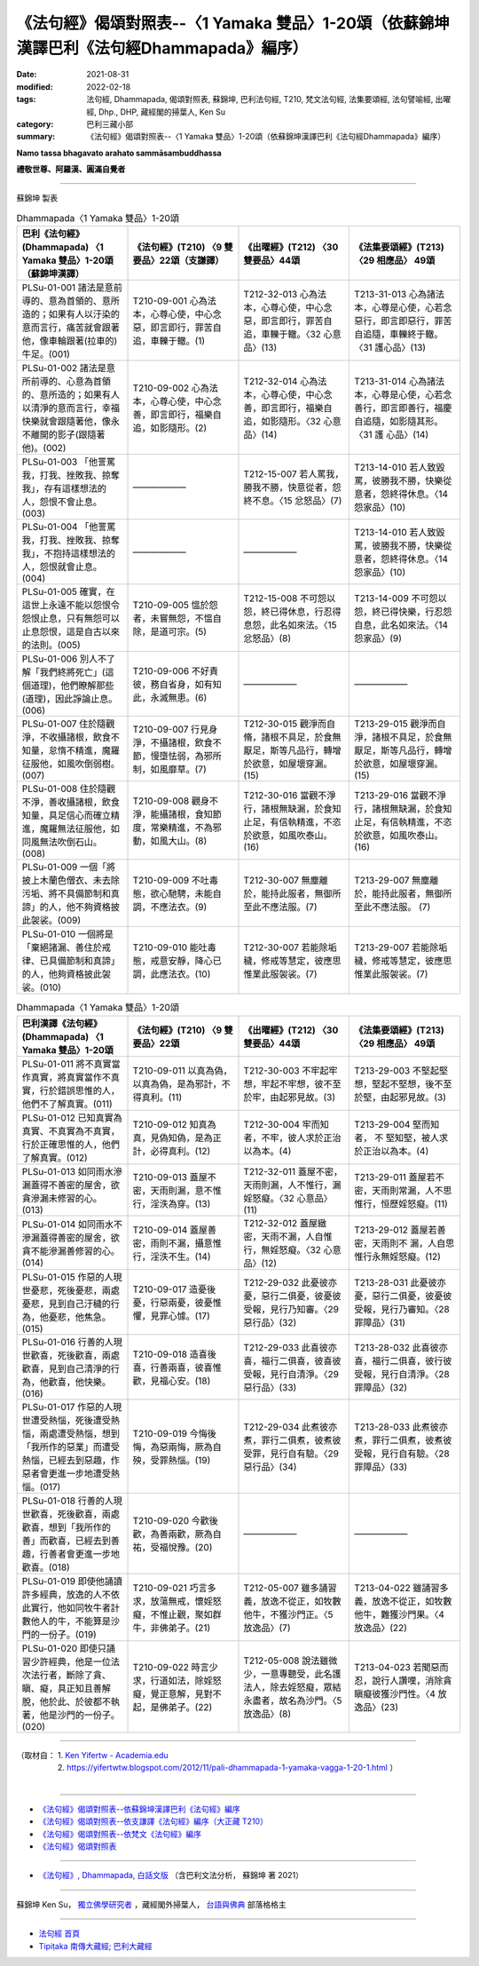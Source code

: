 ============================================================================================
《法句經》偈頌對照表--〈1 Yamaka 雙品〉1-20頌（依蘇錦坤漢譯巴利《法句經Dhammapada》編序）
============================================================================================

:date: 2021-08-31
:modified: 2022-02-18
:tags: 法句經, Dhammapada, 偈頌對照表, 蘇錦坤, 巴利法句經, T210, 梵文法句經, 法集要頌經, 法句譬喻經, 出曜經, Dhp., DHP, 藏經閣的掃葉人, Ken Su
:category: 巴利三藏小部
:summary: 《法句經》偈頌對照表--〈1 Yamaka 雙品〉1-20頌（依蘇錦坤漢譯巴利《法句經Dhammapada》編序）


**Namo tassa bhagavato arahato sammāsambuddhassa**

**禮敬世尊、阿羅漢、圓滿自覺者**

--------------

蘇錦坤 製表

.. list-table:: Dhammapada〈1 Yamaka 雙品〉1-20頌
   :widths: 25 25 25 25
   :header-rows: 1
   :class: remove-gatha-number

   * - 巴利《法句經》(Dhammapada) 〈1 Yamaka 雙品〉1-20頌（蘇錦坤漢譯）
     - 《法句經》(T210) 〈9 雙要品〉22頌（支謙譯）
     - 《出曜經》(T212) 〈30雙要品〉44頌
     - 《法集要頌經》(T213) 〈29 相應品〉 49頌

   * - PLSu-01-001 諸法是意前導的、意為首領的、意所造的；如果有人以汙染的意而言行，痛苦就會跟著他，像車輪跟著(拉車的)牛足。(001)
     - T210-09-001 心為法本，心尊心使，中心念惡，即言即行，罪苦自追，車轢于轍。(1)
     - T212-32-013 心為法本，心尊心使，中心念惡，即言即行，罪苦自追，車轢于轍。〈32 心意品〉(13)
     - T213-31-013 心為諸法本，心尊是心使，心若念惡行，即言即惡行，罪苦自追隨，車轢終于轍。〈31 護心品〉(13)

   * - PLSu-01-002 諸法是意所前導的、心意為首領的、意所造的；如果有人以清淨的意而言行，幸福快樂就會跟隨著他，像永不離開的影子(跟隨著他)。(002)
     - T210-09-002 心為法本，心尊心使，中心念善，即言即行，福樂自追，如影隨形。(2)
     - T212-32-014 心為法本，心尊心使，中心念善，即言即行，福樂自追，如影隨形。〈32 心意品〉(14)
     - T213-31-014 心為諸法本，心尊是心使，心若念善行，即言即善行，福慶自追隨，如影隨其形。〈31 護 心品〉(14)

   * - PLSu-01-003 「他詈罵我，打我、挫敗我、掠奪我」，存有這樣想法的人，怨恨不會止息。(003)
     - ——————
     - T212-15-007 若人罵我，勝我不勝，快意從者，怨終不息。〈15 忿怒品〉(7)
     - T213-14-010 若人致毀罵，彼勝我不勝，快樂從意者，怨終得休息。〈14 怨家品〉(10)

   * - PLSu-01-004 「他詈罵我，打我、挫敗我、掠奪我」，不抱持這樣想法的人，怨恨就會止息。(004)
     - ——————
     - ——————
     - T213-14-010 若人致毀罵，彼勝我不勝，快樂從意者，怨終得休息。〈14 怨家品〉(10)

   * - PLSu-01-005 確實，在這世上永遠不能以怨恨令怨恨止息，只有無怨可以止息怨恨，這是自古以來的法則。(005)
     - T210-09-005 慍於怨者，未嘗無怨，不慍自除，是道可宗。(5)
     - T212-15-008 不可怨以怨，終已得休息，行忍得息怨，此名如來法。〈15 忿怒品〉(8)
     - T213-14-009 不可怨以怨，終已得快樂，行忍怨自息，此名如來法。〈14 怨家品〉(9)

   * - PLSu-01-006 別人不了解「我們終將死亡」(這個道理)，他們瞭解那些(道理)，因此諍論止息。(006)
     - T210-09-006 不好責彼，務自省身，如有知此，永滅無患。(6)
     - ——————
     - ——————

   * - PLSu-01-007 住於隨觀淨，不收攝諸根，飲食不知量，怠惰不精進，魔羅征服他，如風吹倒弱樹。(007)
     - T210-09-007 行見身淨，不攝諸根，飲食不節，慢墮怯弱，為邪所制，如風靡草。(7)
     - T212-30-015 觀淨而自脩，諸根不具足，於食無厭足，斯等凡品行，轉增於欲意，如屋壞穿漏。(15)
     - T213-29-015 觀淨而自淨，諸根不具足，於食無厭足，斯等凡品行，轉增於欲意，如屋壞穿漏。(15)

   * - PLSu-01-008 住於隨觀不淨，善收攝諸根，飲食知量，具足信心而確立精進，魔羅無法征服他，如同風無法吹倒石山。(008)
     - T210-09-008 觀身不淨，能攝諸根，食知節度，常樂精進，不為邪動，如風大山。(8)
     - T212-30-016 當觀不淨行，諸根無缺漏，於食知止足，有信執精進，不恣於欲意，如風吹泰山。(16)
     - T213-29-016 當觀不淨行，諸根無缺漏，於食知止足，有信執精進，不恣於欲意，如風吹泰山。(16)

   * - PLSu-01-009 一個「將披上木蘭色僧衣、未去除污垢、將不具備節制和真諦」的人，他不夠資格披此袈裟。(009)
     - T210-09-009 不吐毒態，欲心馳騁，未能自調，不應法衣。(9)
     - T212-30-007 無塵離於，能持此服者，無御所至此不應法服。(7) 
     - T213-29-007 無塵離於，能持此服者，無御所至此不應法服。 (7)

   * - PLSu-01-010 一個將是「棄絕諸漏、善住於戒律、已具備節制和真諦」的人，他夠資格披此袈裟。(010)
     - T210-09-010 能吐毒態，戒意安靜，降心已調，此應法衣。(10)
     - T212-30-007 若能除垢穢，修戒等慧定，彼應思惟業此服袈裟。(7)
     - T213-29-007 若能除垢穢，修戒等慧定，彼應思惟業此服袈裟。(7)

.. list-table:: Dhammapada〈1 Yamaka 雙品〉1-20頌
   :widths: 25 25 25 25
   :header-rows: 1
   :class: remove-gatha-number

   * - 巴利漢譯《法句經》(Dhammapada) 〈1 Yamaka 雙品〉1-20頌
     - 《法句經》(T210) 〈9 雙要品〉22頌
     - 《出曜經》(T212) 〈30雙要品〉44頌
     - 《法集要頌經》(T213) 〈29 相應品〉 49頌

   * - PLSu-01-011 將不真實當作真實，將真實當作不真實，行於錯誤思惟的人，他們不了解真實。(011)
     - T210-09-011 以真為偽，以真為偽，是為邪計，不得真利。(11)
     - T212-30-003 不牢起牢想，牢起不牢想，彼不至於牢，由起邪見故。(3)
     - T213-29-003 不堅起堅想，堅起不堅想，後不至於堅，由起邪見故。(3)

   * - PLSu-01-012 已知真實為真實、不真實為不真實，行於正確思惟的人，他們了解真實。(012)
     - T210-09-012 知真為真，見偽知偽，是為正計，必得真利。(12)
     - T212-30-004 牢而知者，不牢，彼人求於正治以為本。(4)
     - T213-29-004 堅而知者， 不 堅知堅，被人求於正治以為本。(4)

   * - PLSu-01-013 如同雨水滲漏蓋得不善密的屋舍，欲貪滲漏未修習的心。(013)
     - T210-09-013 蓋屋不密，天雨則漏，意不惟行，淫泆為穿。(13)
     - T212-32-011 蓋屋不密，天雨則漏，人不惟行，漏婬怒癡。〈32 心意品〉(11)
     - T213-29-011 蓋屋若不密，天雨則常漏，人不思惟行，恒歷婬怒癡。(11)

   * - PLSu-01-014 如同雨水不滲漏蓋得善密的屋舍，欲貪不能滲漏善修習的心。(014)
     - T210-09-014 蓋屋善密，雨則不漏，攝意惟行，淫泆不生。(14)
     - T212-32-012 蓋屋緻密，天雨不漏，人自惟行，無婬怒癡。〈32 心意品〉(12)
     - T213-29-012 蓋屋若善密，天雨則不 漏，人自思惟行永無婬怒癡。(12)

   * - PLSu-01-015 作惡的人現世憂悲，死後憂悲，兩處憂悲，見到自己汙穢的行為，他憂悲，他焦急。(015)
     - T210-09-017 造憂後憂，行惡兩憂，彼憂惟懼，見罪心懅。(17)
     - T212-29-032 此憂彼亦憂，惡行二俱憂，彼憂彼受報，見行乃知審。〈29 惡行品〉(32)
     - T213-28-031 此憂彼亦憂，惡行二俱憂，彼憂彼受報，見行乃審知。〈28 罪障品〉(31)

   * - PLSu-01-016 行善的人現世歡喜，死後歡喜，兩處歡喜，見到自己清淨的行為，他歡喜，他快樂。(016)
     - T210-09-018 造喜後喜，行善兩喜，彼喜惟歡，見福心安。(18)
     - T212-29-033 此喜彼亦喜，福行二俱喜，彼喜彼受報，見行自清淨。〈29 惡行品〉(33)
     - T213-28-032 此喜彼亦喜，福行二俱喜，彼行彼受報，見行自清淨。〈28 罪障品〉(32)

   * - PLSu-01-017 作惡的人現世遭受熱惱，死後遭受熱惱，兩處遭受熱惱，想到「我所作的惡業」而遭受熱惱，已經去到惡趣，作惡者會更進一步地遭受熱惱。(017)
     - T210-09-019 今悔後悔，為惡兩悔，厥為自殃，受罪熱惱。(19)
     - T212-29-034 此煮彼亦煮，罪行二俱煮，彼煮彼受罪，見行自有驗。〈29 惡行品〉(34)
     - T213-28-033 此煮彼亦煮，罪行二俱煮，彼煮彼受報，見行自有驗。〈28 罪障品〉(33)

   * - PLSu-01-018 行善的人現世歡喜，死後歡喜，兩處歡喜，想到「我所作的善」而歡喜，已經去到善趣，行善者會更進一步地歡喜。(018)
     - T210-09-020 今歡後歡，為善兩歡，厥為自祐，受福悅豫。(20)
     - ——————
     - ——————

   * - PLSu-01-019 即使他誦讀許多經典，放逸的人不依此實行，他如同牧牛者計數他人的牛，不能算是沙門的一份子。(019)
     - T210-09-021 巧言多求，放蕩無戒，懷婬怒癡，不惟止觀，聚如群牛，非佛弟子。(21)
     - T212-05-007 雖多誦習義，放逸不從正，如牧數他牛，不獲沙門正。〈5 放逸品〉(7)
     - T213-04-022 雖誦習多義，放逸不從正，如牧數他牛，難獲沙門果。〈4 放逸品〉(22)

   * - PLSu-01-020 即使只誦習少許經典，他是一位法次法行者，斷除了貪、瞋、癡，具正知且善解脫，他於此、於彼都不執著，他是沙門的一份子。(020)
     - T210-09-022 時言少求，行道如法，除婬怒癡，覺正意解，見對不起，是佛弟子。(22)
     - T212-05-008 說法雖微少，一意專聽受，此名護法人，除去婬怒癡，眾結永盡者，故名為沙門。〈5 放逸品〉(8)
     - T213-04-023 若聞惡而忍，說行人讚嘆，消除貪瞋癡彼獲沙門性。〈4 放逸品〉(23)

------

| （取材自： 1. `Ken Yifertw - Academia.edu <https://www.academia.edu/34862645/Pali_%E6%B3%95%E5%8F%A5%E7%B6%931_%E9%9B%99%E5%93%81_%E5%B0%8D%E7%85%A7%E8%A1%A8_v_7>`__
| 　　　　　 2. https://yifertwtw.blogspot.com/2012/11/pali-dhammapada-1-yamaka-vagga-1-20-1.html ）
| 

------

- `《法句經》偈頌對照表--依蘇錦坤漢譯巴利《法句經》編序 <{filename}dhp-correspondence-tables-pali%zh.rst>`_
- `《法句經》偈頌對照表--依支謙譯《法句經》編序（大正藏 T210） <{filename}dhp-correspondence-tables-t210%zh.rst>`_
- `《法句經》偈頌對照表--依梵文《法句經》編序 <{filename}dhp-correspondence-tables-sanskrit%zh.rst>`_
- `《法句經》偈頌對照表 <{filename}dhp-correspondence-tables%zh.rst>`_

------

- `《法句經》, Dhammapada, 白話文版 <{filename}../dhp-Ken-Yifertw-Su/dhp-Ken-Y-Su%zh.rst>`_ （含巴利文法分析， 蘇錦坤 著 2021）

~~~~~~~~~~~~~~~~~~~~~~~~~~~~~~~~~~

蘇錦坤 Ken Su， `獨立佛學研究者 <https://independent.academia.edu/KenYifertw>`_ ，藏經閣外掃葉人， `台語與佛典 <http://yifertw.blogspot.com/>`_ 部落格格主

------

- `法句經 首頁 <{filename}../dhp%zh.rst>`__

- `Tipiṭaka 南傳大藏經; 巴利大藏經 <{filename}/articles/tipitaka/tipitaka%zh.rst>`__

..
  post on 02-18; 02-03 add: item no., e.g., (001)
  2022-02-02 rev. remove-gatha-number (add:  :class: remove-gatha-number)
  12-18 post; 12-11 rev. completed from the chapter 1 to the end (the chapter 26)
  2021-08-31 post; 08-28 create rst